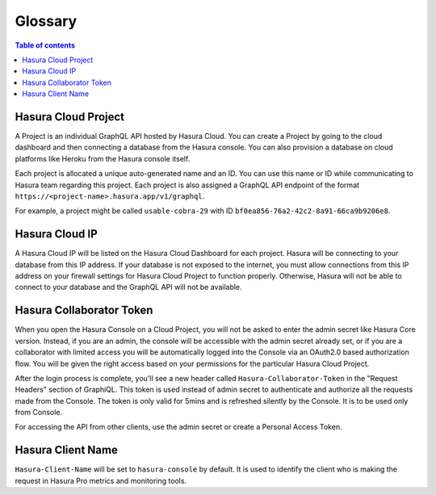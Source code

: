 .. meta::
   :description: Hasura Cloud glossary
   :keywords: hasura, docs, cloud, glossary

.. _glossary:

Glossary
========

.. contents:: Table of contents
  :backlinks: none
  :depth: 1
  :local:

Hasura Cloud Project
--------------------

A Project is an individual GraphQL API hosted by Hasura Cloud. You
can create a Project by going to the cloud dashboard and then connecting a database
from the Hasura console. You can also provision a database on cloud platforms like
Heroku from the Hasura console itself.

Each project is allocated a unique auto-generated name and an ID.
You can use this name or ID while communicating to Hasura team
regarding this project. Each project is also assigned a GraphQL API
endpoint of the format ``https://<project-name>.hasura.app/v1/graphql``.

For example, a project might be called ``usable-cobra-29`` with ID
``bf0ea856-76a2-42c2-8a91-66ca9b9206e8``.

Hasura Cloud IP
---------------

A Hasura Cloud IP will be listed on the Hasura Cloud Dashboard for
each project. Hasura will be connecting to your database from this IP address.
If your database is not exposed to the internet, you must allow connections 
from this IP address on your firewall settings
for Hasura Cloud Project to function properly. Otherwise, Hasura will not 
be able to connect to your database and the GraphQL API will not be available.

Hasura Collaborator Token
-------------------------

When you open the Hasura Console on a Cloud Project, you will not be asked to
enter the admin secret like Hasura Core version. Instead, if you are an admin,
the console will be accessible with the admin secret already set, or if you are a
collaborator with limited access you will be
automatically logged into the Console via an OAuth2.0 based authorization flow.
You will be given the right access based on your permissions for the particular
Hasura Cloud Project.

After the login process is complete, you'll see a new header called
``Hasura-Collaborator-Token`` in the "Request Headers" section of GraphiQL.
This token is used instead of admin secret to authenticate and authorize
all the requests made from the Console. The token is only valid for 5mins
and is refreshed silently by the Console. It is to be used only from Console.

For accessing the API from other clients, use the admin secret or create
a Personal Access Token.

Hasura Client Name
------------------

``Hasura-Client-Name`` will be set to ``hasura-console`` by default. It is
used to identify the client who is making the request in Hasura Pro metrics
and monitoring tools.
